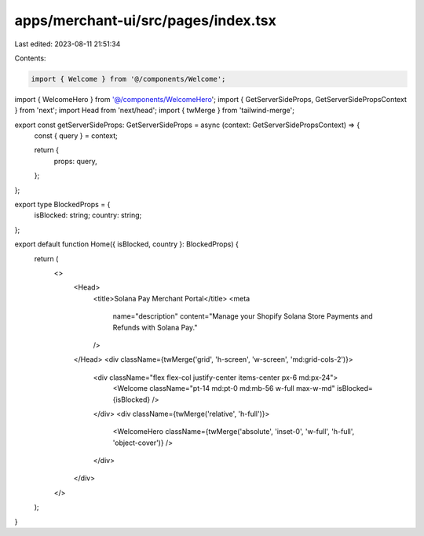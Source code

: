 apps/merchant-ui/src/pages/index.tsx
====================================

Last edited: 2023-08-11 21:51:34

Contents:

.. code-block:: tsx

    import { Welcome } from '@/components/Welcome';
import { WelcomeHero } from '@/components/WelcomeHero';
import { GetServerSideProps, GetServerSidePropsContext } from 'next';
import Head from 'next/head';
import { twMerge } from 'tailwind-merge';

export const getServerSideProps: GetServerSideProps = async (context: GetServerSidePropsContext) => {
    const { query } = context;

    return {
        props: query,
    };
};

export type BlockedProps = {
    isBlocked: string;
    country: string;
};

export default function Home({ isBlocked, country }: BlockedProps) {
    return (
        <>
            <Head>
                <title>Solana Pay Merchant Portal</title>
                <meta
                    name="description"
                    content="Manage your Shopify Solana Store Payments and Refunds with Solana Pay."
                />
            </Head>
            <div className={twMerge('grid', 'h-screen', 'w-screen', 'md:grid-cols-2')}>
                <div className="flex flex-col justify-center items-center px-6 md:px-24">
                    <Welcome className="pt-14 md:pt-0 md:mb-56 w-full max-w-md" isBlocked={isBlocked} />
                </div>
                <div className={twMerge('relative', 'h-full')}>
                    <WelcomeHero className={twMerge('absolute', 'inset-0', 'w-full', 'h-full', 'object-cover')} />
                </div>
            </div>
        </>
    );
}



